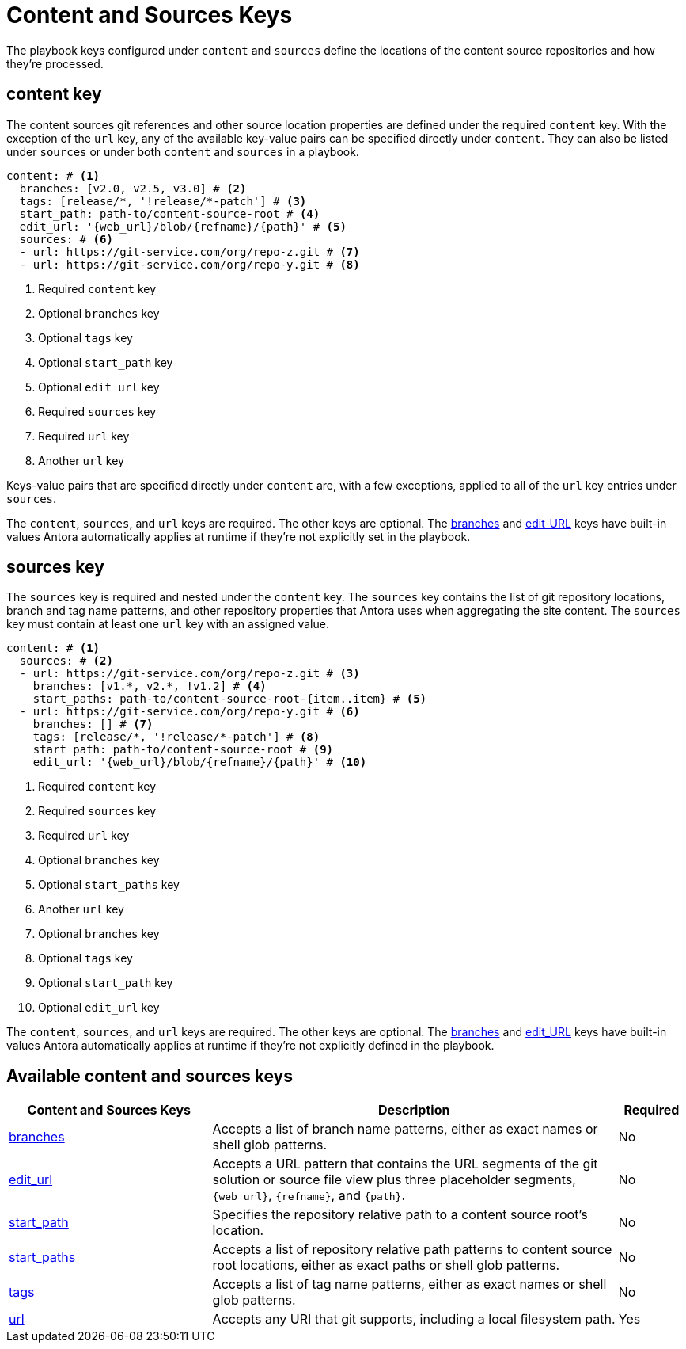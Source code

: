 = Content and Sources Keys

The playbook keys configured under `content` and `sources` define the locations of the content source repositories and how they're processed.

[#content-key]
== content key

The content sources git references and other source location properties are defined under the required `content` key.
With the exception of the `url` key, any of the available key-value pairs can be specified directly under `content`.
They can also be listed under `sources` or under both `content` and `sources` in a playbook.

[source,yaml]
----
content: # <1>
  branches: [v2.0, v2.5, v3.0] # <2>
  tags: [release/*, '!release/*-patch'] # <3>
  start_path: path-to/content-source-root # <4>
  edit_url: '{web_url}/blob/{refname}/{path}' # <5>
  sources: # <6>
  - url: https://git-service.com/org/repo-z.git # <7>
  - url: https://git-service.com/org/repo-y.git # <8>
----
<1> Required `content` key
<2> Optional `branches` key
<3> Optional `tags` key
<4> Optional `start_path` key
<5> Optional `edit_url` key
<6> Required `sources` key
<7> Required `url` key
<8> Another `url` key

Keys-value pairs that are specified directly under `content` are, with a few exceptions, applied to all of the `url` key entries under `sources`.

The `content`, `sources`, and `url` keys are required.
The other keys are optional.
The xref:content-branches.adoc#default-branches[branches] and xref:content-edit-url.adoc#default-edit-url[edit_URL] keys have built-in values Antora automatically applies at runtime if they're not explicitly set in the playbook.

[#sources-key]
== sources key

The `sources` key is required and nested under the `content` key.
The `sources` key contains the list of git repository locations, branch and tag name patterns, and other repository properties that Antora uses when aggregating the site content.
The `sources` key must contain at least one `url` key with an assigned value.

[source,yaml]
----
content: # <1>
  sources: # <2>
  - url: https://git-service.com/org/repo-z.git # <3>
    branches: [v1.*, v2.*, !v1.2] # <4>
    start_paths: path-to/content-source-root-{item..item} # <5>
  - url: https://git-service.com/org/repo-y.git # <6>
    branches: [] # <7>
    tags: [release/*, '!release/*-patch'] # <8>
    start_path: path-to/content-source-root # <9>
    edit_url: '{web_url}/blob/{refname}/{path}' # <10>
----
<1> Required `content` key
<2> Required `sources` key
<3> Required `url` key
<4> Optional `branches` key
<5> Optional `start_paths` key
<6> Another `url` key
<7> Optional `branches` key
<8> Optional `tags` key
<9> Optional `start_path` key
<10> Optional `edit_url` key

The `content`, `sources`, and `url` keys are required.
The other keys are optional.
The xref:content-branches.adoc#default-branches[branches] and xref:content-edit-url.adoc#default-edit-url[edit_URL] keys have built-in values Antora automatically applies at runtime if they're not explicitly defined in the playbook.

[#sources-reference]
== Available content and sources keys

[cols="3,6,1"]
|===
|Content and Sources Keys |Description |Required

|xref:content-branches.adoc[branches]
|Accepts a list of branch name patterns, either as exact names or shell glob patterns.
|No

|xref:content-edit-url.adoc[edit_url]
|Accepts a URL pattern that contains the URL segments of the git solution or source file view plus three placeholder segments, `+{web_url}+`, `+{refname}+`, and `+{path}+`.
|No

|xref:content-start-path.adoc[start_path]
|Specifies the repository relative path to a content source root's location.
|No

|xref:content-start-paths.adoc[start_paths]
|Accepts a list of repository relative path patterns to content source root locations, either as exact paths or shell glob patterns.
|No

|xref:content-tags.adoc[tags]
|Accepts a list of tag name patterns, either as exact names or shell glob patterns.
|No

|xref:content-url.adoc[url]
|Accepts any URI that git supports, including a local filesystem path.
|Yes
|===

////
[source,yaml]
----
content: # <1>
  sources: # <2>
  - url: https://gitlab.com/antora/demo/demo-component-b.git # <3>
    branches: [v1.0, v2.0] # <4>
    start_paths: ? # <5>
  - url: https://gitlab.com/antora/demo/demo-component-b.git
    tags: v3.* # <6>
    start_path: docs # <7>
    edit_url: '{web_url}/blob/{refname}/{path}' # <8>
----
////
